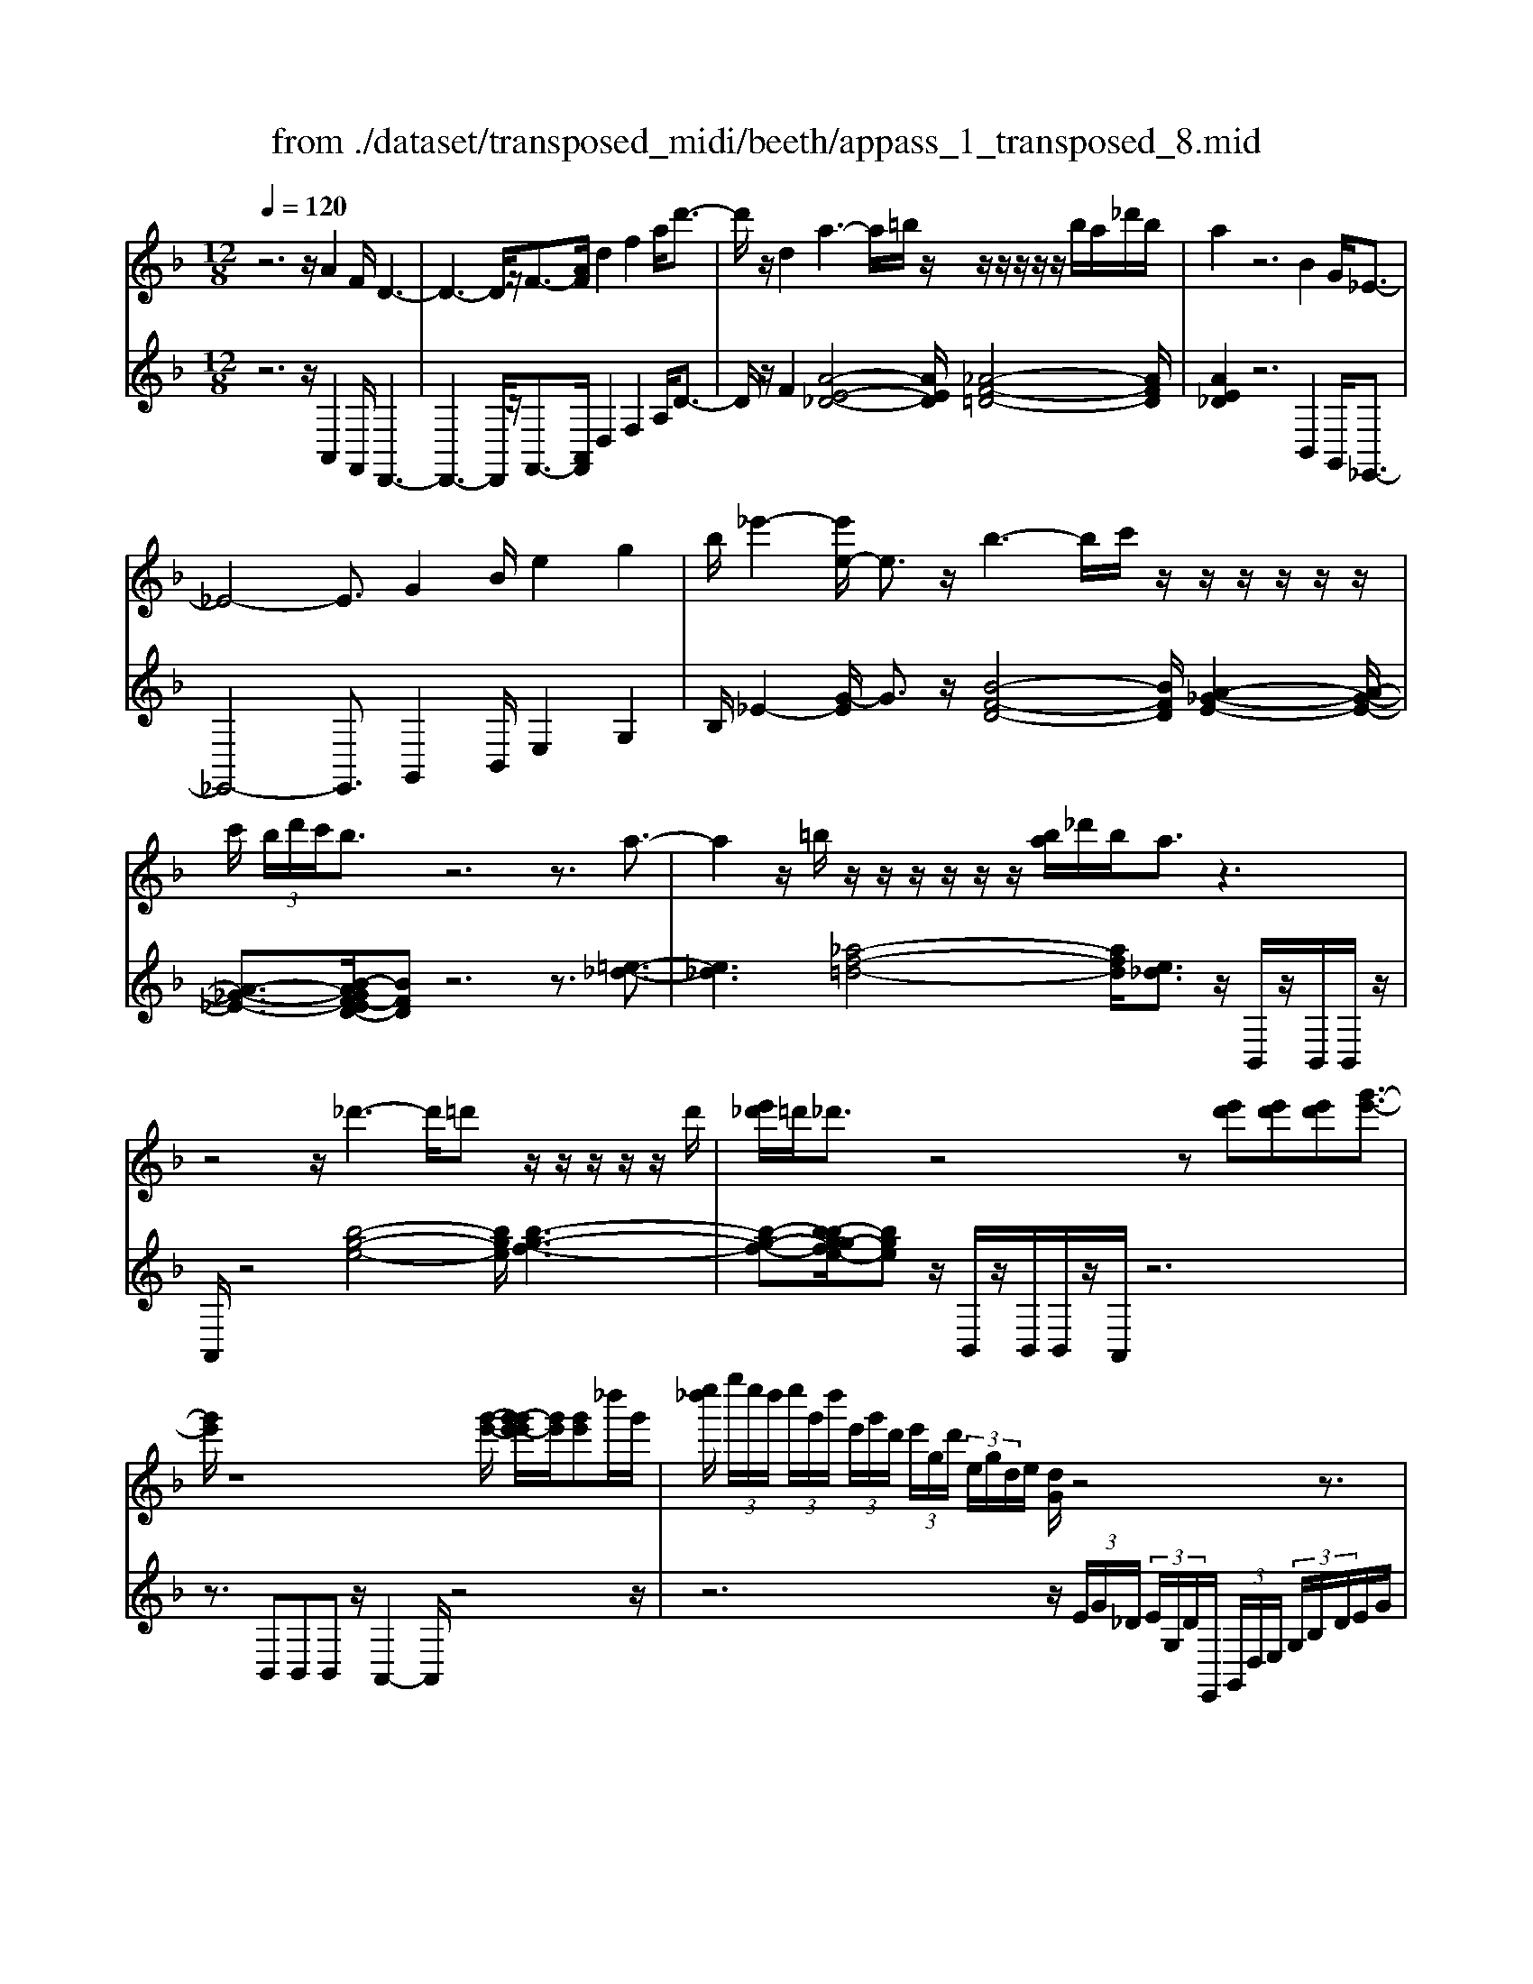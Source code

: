 X: 1
T: from ./dataset/transposed_midi/beeth/appass_1_transposed_8.mid
M: 12/8
L: 1/8
Q:1/4=120
% Last note suggests Phrygian mode tune
K:F % 1 flats
V:1
%%MIDI program 0
z6 z/2A2F/2 D3-| \
D3- D/2z/2F3/2-[AF]/2 d2f2a/2d'3/2-| \
d'/2z/2d2 a3- a/2=b/2z/2z/2z/2z/2 z/2z/2b/2a/2_d'/2b/2| \
a2z6B2G/2_E3/2-|
_E4-E3/2G2B/2e2g2| \
b/2_e'2-[e'e-]/2 e3/2z/2b3-b/2c'/2 z/2z/2z/2z/2z/2z/2| \
c'/2 (3b/2d'/2c'/2b3/2 z6 z3/2a3/2-| \
a2z/2=b/2 z/2z/2z/2z/2z/2z/2 [ba]/2_d'/2b/2a3/2 z3|
z4z/2_d'3-d'/2=d' z/2z/2z/2z/2z/2d'/2| \
[e'_d']/2=d'/2_d'3/2z4z[e'd'][e'd'][e'd'][g'-e'-]3/2| \
[g'e']/2z8[g'-e'-]/2 [g'-g'e'-e']/2[g'e']/2[g'e']_d''/2g'/2| \
[e''_d'']/2 (3g''/2e''/2d''/2 (3e''/2g'/2d''/2 (3e'/2g'/2d'/2 (3e'/2g/2d'/2 (3e/2g/2d/2e/2 [dG]/2z4z3/2|
z12| \
z3 A2z/2[FD-]/2 D/2[dAFD]3/2[f-d-A-F-] [a-f-fd-dA-AF]/2[afdA][d'afd]3/2| \
[f'-d'-a-f-][a'f'f'd'd'aaf]/2z/2[d''-a'-f'-d'-]6[d''a'f'd']/2F3/2-[AF]/2d3/2-| \
d/2f3/2a/2d'2d2A[_dA]3/2 [e-d-A-][a-e-ed-dA]/2[aed][d'-a-e-]/2|
[_d'ae][e'-d'-a-][a'-e'-e'd'-d'a]/2[a'e'd']/2 z/2a3-[=ba]/2z/2d'/2z/2z/2 z/2z/2b/2a/2d'/2[bA-]/2| \
A/2[_dA]3/2[e-d-A-] [a-e-ed-dA]/2[aed][d'ae]3/2 [e'-d'-a-][a'-e'-e'd'-d'a]/2[a'e'd']/2z/2a3-[ba]/2| \
z/2z/2z/2z/2z/2 (3c'/2b/2c'/2b/2a/2[g'-e'-b]/2[g'e']3/2z4z3/2| \
z/2[_a'f']2z6[_d''-a'-f'-]3[d''-a'-f'-]/2|
[_d''-_a'-f'-]4[d''a'f']/2[c''g'e']3/2 z4[g'e']3/2z/2| \
[_a'-g'f'-e']/2[a'f'][g'e']/2z3/2[ge]/2z3/2[GE]/2 z3/2[g'e']/2[b'g']3/2[a'f']/2z3/2[af]/2| \
z3/2[_AF]/2z3/2[a'f']/2[_d''a'f']8| \
[c''g'e']3/2z2z/2[c'_g_e]4[=bfd]3/2z2z/2|
[be_d]3/2z2z/2[bec]2 z6| \
z12| \
z3 A2c/2[fF]2[a-A-]3/2 [afAF]/2[eE]2[g-G-]/2| \
[gG]3/2[eE]/2[fF]2c4z/2d3/2-[dB]/2A3/2-|
A/2c2A/2 G2c2B/2A2c2-c/2-| \
c2a3/2-[c'a]/2[f'f]2 z/2[a'-a-]3/2[a'f'af]/2[e'e]2[g'-g-]3/2| \
[g'g]/2[e'e]/2[f'f]2 [c'c]6 z/2[_d'd]2[b-B-]/2| \
[b-B-]4[bB]3/2_a6g/2-|
gf/2g/2 (3_a/2g/2a/2 g/2 (3a/2g/2a/2 (3g/2a/2g/2 (3a/2g/2a/2 (3g/2a/2g/2 (3a/2g/2a/2 (3g/2a/2g/2a/2 (3_d'/2c'/2d'/2 (3c'/2d'/2c'/2| \
 (3_d'/2c'/2d'/2 (3c'/2d'/2c'/2 (3d'/2c'/2d'/2  (3c'/2d'/2c'/2 (3d'/2c'/2d'/2c'/2 (3=b/2c'/2d''/2 (3c''/2d''/2c''/2 (3d''/2c''/2d''/2 (3c''/2d''/2c''/2 (3d''/2c''/2d''/2 (3c''/2d''/2c''/2d''/2| \
[_d''c'']/2 (3c''/2d''/2c''/2=b'/2[d''c'']/2z/2  (3c''_b'_a'g'/2z/2  (3f'e'_e' (3d'c'ba/2z/2g/2f/2| \
z/2 (3e_e_dc/2 z/2B/2z8|
z12| \
z2z/2[FC]/2 _A,/2 (3C/2F/2C/2A/2 (3C/2G/2C/2 F/2 (3C/2F/2C/2 (3A,/2C/2F/2C/2  (3A/2C/2G/2C/2 (3F/2C/2_d/2A/2| \
 (3F/2_A/2_d/2A/2 (3f/2A/2_e/2A/2  (3d/2A/2d/2 (3A/2F/2A/2d/2 (3A/2f/2A/2e/2 (3A/2d/2A/2b/2 (3d'/2b/2d'/2 (3b/2d'/2b/2d'/2 (3b/2d'/2b/2| \
 (3_d'/2b/2d'/2b/2 (3d'/2b/2d'/2b/2  (3d'/2g/2b/2e/2 (3g/2d/2e/2 (3B/2d/2G/2B/2 (3F/2G/2B/2G/2F/2<G/2F/2 (3B/2G/2F/2B/2>E/2|
B/2 (3G/2E/2B/2f/2 (3c/2_A/2c/2 f/2 (3c/2a/2c/2 (3g/2c/2f/2c/2  (3f/2c/2A/2c/2 (3f/2c/2a/2c/2  (3g/2c/2f/2c/2 (3_d'/2a/2f/2a/2| \
 (3_d'/2_a/2f'/2a/2 (3_e'/2a/2d'/2 (3a/2d'/2a/2f/2 (3a/2d'/2a/2f'/2 (3a/2e'/2a/2d'/2 (3a/2b'/2d''/2 (3b'/2d''/2b'/2 d''/2 (3b'/2d''/2b'/2 (3d''/2b'/2d''/2b'/2| \
 (3_d''/2b'/2d''/2 (3b'/2d''/2b'/2d''/2 (3b'/2d''/2b'/2d''/2 (3b'/2d''/2g'/2 (3b'/2f'/2g'/2 f'/2 (3g'/2b'/2g'/2f'/2<g'/2f'/2  (3b'/2g'/2f'/2b'/2>e'/2b'/2g'/2| \
e'/2<b'/2 (3_d'/2b'/2g'/2d'/2<b'/2 c'/2 (3b'/2g'/2c'/2b'/2>f'/2b'/2 g'/2f'/2<b'/2 (3e'/2b'/2g'/2e'/2 b'/2z[=b'_a']/2=d''/2f''/2|
[d''=b']/2 (3_a''/2g''/2f''/2 (3e''/2g''/2f''/2e''/2  (3_d''/2c''/2_b'/2 (3d''/2c''/2b'/2a'/2<g'/2 f'/2a'/2c''/2[f''f']/2z f''/2[f''f']/2zf''/2f'/2| \
f''/2z/2e''/2e'/2<e''/2f'/2  (3_a'/2c''/2f''/2f'/2zf'/2 [f'f]/2zf'/2[f'f]/2ze'/2e/2<e'/2 (3f'/2a'/2c''/2| \
f''/2f'/2z[f''f']/2f''/2 zf''/2[f''f']/2z  (3e''/2e'/2e''/2f''/2 (3c''/2_a'/2c''/2 (3f''/2c''/2a'/2c''/2 (3f''/2c''/2a'/2c''/2f''/2| \
 (3c''/2_a'/2c''/2f''/2c''/2f''/2c''/2 f''/2c''/2f''/2c''/2f''6-f''/2A/2-|
_A3/2F/2C6-C/2z/2 A2F/2_D/2-| \
_D6 F2_A/2d2f3/2-| \
f/2_a/2_d'2 d2z/2a3-a/2 b/2z/2z/2z/2z/2z/2| \
z/2 (3b/2_a/2c'/2b/2a3/2z6z3/2_e'-|
_e'2-e'/2f'd'/2-d'/2-d'/2-d'/2-d'/2- [f'd'-]/2[e'd'-]/2[_g'd'-]/2[f'd']/2e'3/2z2z/2| \
z4z_d3-d/2-[_e-d]/2 e/2c/2-c/2-c/2-c/2-c/2-| \
[_ec-]/2[_dc-]/2[fc-]/2[ec]/2d2[_g-B-G-]4[gBG]/2[e-B-G-]3/2[feBG]/2[d-_A-F-]3/2| \
[_d_AF]3 [c-_G-_E-]4[cGE]/2d'3-d'/2e'|
c'/2-c'/2-c'/2-c'/2-c'/2-[_e'c'-]/2 [_d'c'-]/2[f'c'-]/2[e'c']/2d'2[_g'-b-g-]4[g'bg]/2[e'-b-g-]| \
[_e'-b-_g-]/2[f'e'bg]/2[_d'-_a-f-]4[d'af]/2[c'ge]3/2z3 (3a/2=e/2a/2 (3e/2a/2e/2| \
 (3_a/2e/2a/2 (3e/2a/2e/2a/2 (3e/2a/2e/2 (3a/2e/2a/2 (3e/2a/2e/2 (3a/2e/2a/2 (3e/2a/2e/2 (3a/2e/2a/2 (3e/2a/2e/2 (3a/2e/2a/2 (3e/2a/2e/2a/2| \
[_ae]/2 (3e/2a/2e/2 (3a/2e/2d/2e/2 a/2 (3e/2d/2=B/2d/2e/2 (3d/2B/2A/2B/2d/2B/2[a-A]/2az/2[e'-b]/2e'3/2|
_a'3/2z/2[e''-=b'e'-]/2[e''e']3/2[e''e']2 [e''e']/2c''/2e''/2 (3c''/2=a'/2e'/2a'/2  (3c''/2a'/2e'/2c'/2e'/2 (3a'/2e'/2c'/2| \
a/2c'/2 (3e'/2c'/2a/2e/2a/2  (3c'/2a/2e/2c/2e/2 (3a/2e/2c/2 c/2e/2 (3a/2e/2c/2c/2e/2  (3a/2e/2c/2B/2c/2 (3e/2c/2B/2| \
G/2B/2 (3c/2B/2G/2E/2G/2  (3B/2G/2E/2e3/2g/2 c'2e'3/2g'/2[c''c']2| \
[c''c']2c''/2f''/2  (3a''/2f''/2c''/2a'/2c''/2 (3f''/2c''/2a'/2 f'/2 (3a'/2c''/2a'/2f'/2c'/2 (3f'/2a'/2f'/2c'/2a/2 (3c'/2f'/2c'/2a/2|
f/2 (3a/2c'/2a/2f/2c/2 (3f/2a/2f/2c/2A/2 (3c/2f/2c/2A/2 _e6| \
a3/2c'/2_e'2a'3/2c''/2 e''2e''2e''2-| \
_e''/2z/2 (3e''/2c''/2a'/2e'/2e''2-e''/2 (3e'/2c'/2a/2 e/2e'2-e'/2  (3e/2c/2A/2E/2<e/2e/2c/2| \
[A_E]/2e/2>e/2 (3c/2A/2E/2e2z6[c-A-]3/2|
[cA]/2z2[c'a]2z2[dB]2z3/2[d'b]2| \
z2[gdB]8[fcA]3/2z/2| \
z4[cA]3/2[cA]/2 [d-B-][dcBA]/2z3/2 [c'a]/2z3/2[c''a']/2z/2| \
z3/2[_e-c-cA]/2[ec] [dB]/2z3/2[d'b]/2z3/2[d''b']/2z3/2 [dB]/2[g-d-B-]2[g-d-B-]/2|
[g-d-B-]4[gdB]3/2[fcA]3/2z2 z/2[_g-_d-B-]2[g-d-B-]/2| \
[_g_dB]3/2[fcA]3/2 z2z/2[g'-d'-b-]3[g'-d'-b-]/2 [g'f'-d'c'-ba-]/2[f'c'a]z3/2| \
z[f=B_A]3/2z2z/2[e_BG]3/2z2z/2 [_e=A_G]3/2z3/2| \
z[_eAF]3/2z3 (3c'd'c' (3bc'ba/2e'/2z3/2|
z3/2 (3_e'f'e' (3d'e'd'c'/2 c''/2z3 (3c''d''c''b'/2| \
 (3c''b'a' (3b'a'g' (3a'g'f'  (3g'f'_e'f'/2z/2 e'/2d'3/2z| \
z4[dD]2 [fF]/2[bB]2[d'd]2[bB]/2[a-A-]| \
[aA][c'c]2 [aA]/2[bB]2[fF]4[gG]2_e/2|
d2f2[dc-]/2c3/2 z/2_e3/2-[ec]/2A2z/2d-| \
d3- [b-dB-]/2[bB]3/2[d'd]/2[g'g]2[b'b]2[g'g]/2[_g'g]2| \
[a'a]2[_g'g]/2[=g'g]2[d'-d-]4[d'd]/2 [_e'-e-]3/2[e'c'e-]/2[b-e]/2b/2-| \
bd'2 b/2a2c'2a/2g2b2-|
b2-b/2[g'g]2[_e''-b'e'-b]/2[e''e']3/2z/2[g''-g'-]3/2[g''e''g'e']/2 [d''d']2[f''-f'-]| \
[f''f'][d''d']/2[_e''e']2[b'-b-]6[b'b]/2[e''e']2| \
[=b'-b-]6 [b'b]/2[e''e']2[b'-b-]3[b'-b-]/2| \
[=b'b]3 [e''e']2[_d''-d'-]6[d''d']/2z/2|
z3/2e'/2-[g'-e'-]/2[_d''b'g'e']/2 e''/2e'/2z2 [g'-e'-]/2[b'g'e'-]/2[e''d''e']/2e'/2z2[g'-e'-]/2[b'g'e'-]/2[e''d''e']/2e'/2| \
z3/2e'/2-[g'-e'-]/2[_d''b'g'e']/2 e''/2e'/2z/2[b'-g'-]/2[d''b'g'-]/2[e''g']/2 z/2[d''-b'-]/2[e''d''b'-]/2[g''b']/2z/2d''/2 e''/2g''/2z/2d''/2e''/2g''/2| \
z/2[e''_d'']/2g''/2z/2b'/2d''/2 e''/2z/2g'/2[d''b']/2z e'/2[b'g']/2z[e'd']/2g'/2 z/2b/2d'/2e'/2z/2g/2| \
[_d'b]/2ze/2[bg]/2z[ed]/2g/2z/2B/2d/2 e/2z/2G/2[dB]/2z [GE]/2B/2z[ED]/2G/2|
z/2B,/2_D/2E/2z/2G,/2 B,/2D/2z/2E,/2G,/2<B,/2 [G,E,]/2[DG,E,]/2D/2[G,E,]/2[DG,E,]/2D/2 [DG,E,]/2[G,E,]/2D/2[DG,E,]/2[G,E,]/2[DG,E,]/2| \
_D/2[G,E,]/2[DG,E,]/2D/2[DG,E,]/2[G,E,]/2 D/2[DG,E,]/2[G,E,]/2[DG,E,]/2D/2[G,E,]/2 [DG,E,]/2D/2[DG,E,]/2[G,E,]/2[DG,E,]/2D/2 [G,E,]/2[DG,E,]/2D/2[DG,E,]/2[G,E,]/2D/2| \
[_DG,E,]/2[G,E,]/2[DG,E,]/2D/2[G,E,]/2[DG,E,]/2 D/2[DG,E,]/2[G,E,]/2[DG,E,]/2D/2[G,E,]/2 [DG,E,]/2D/2[DG,E,]/2[G,E,]/2D/2[DG,E,]/2 [G,E,]/2[DG,E,]/2D/2[G,E,]/2[DG,E,]/2D/2| \
[_DG,E,]/2[G,E,]/2[DG,E,]/2D/2[G,E,]/2[DG,E,]/2 D/2[G,E,]/2D/2[DG,E,]3/2 z6|
z8[A-A,-]3/2[AFA,F,]/2[D-D,-]2| \
[D-D,-]4[DD,]/2[FF,]2[AA,]/2[dD]2 [fF]2[aA]/2[d'-d-]/2| \
[d'd]3/2[dD]2z/2[a-e-_d-]3[ae-d-]/2[=bed][_a-=d-]/2 [a-d-]/2[a-d-]/2[a-d-]/2[a-d-]/2[ba-d-]/2[=a_a-d-]/2| \
[_d'=b_a-=d-]/2[=a-_ae-d_d-]/2[=aed]z4 z3/2[_BB,]2[GG,]/2[_E-E,-]2|
[_E-E,-]4[EE,]/2[GG,]2[BB,]/2[eE]2 [gG]2[bB]/2[e'-e-]/2| \
[_e'e]3/2[eE]2z/2[b-f-d-]3[bf-d-]/2[c'fd][a-e-]/2 [a-e-]/2[a-e-]/2[a-e-]/2[a-e-]/2[c'a-e-]/2[ba-e-]/2| \
[d'a-_e-]/2[c'ae]/2[bfd]3/2z6za2-a/2-| \
az/2=b/2z/2z/2 z/2z/2z/2z/2[ba]/2_d'/2 b/2a3/2z4|
z3 z/2_d'3-d'/2=d'/2z/2z/2z/2 z/2z/2z/2d'/2_d'/2e'/2| \
d'/2_d'3/2z4 z[e'd'][e'-d'-]/2[e'-e'd'-d']/2 [e'd']/2[g'e']3/2z| \
z4z/2[g'-e'-]/2[g'-g'e'-e']/2[g'e']/2 [g'e'][_d''g']/2 (3e''/2d''/2g''/2 (3e''/2d''/2e''/2 (3g'/2d''/2e'/2 (3g'/2d'/2e'/2[d'g]/2| \
 (3e/2g/2_d/2e/2[dG]/2z8z2|
z8z3A-| \
A-[A_G]/2D[d-A-G-D-][g-d-dA-AG-GD]/2[gdAG][agdA]3/2[d'-a-g-d-][g'-d'-d'a-ag-gd]/2[g'd'ag] [a'g'd'a]/2[d''-a'-g'-d'-]2[d''-a'-g'-d'-]/2| \
[d''a'_g'd']4G2 [d-A]/2d3/2g3/2z/2[d'-a]/2d'3/2| \
z/2d2A[_d-A-][e-d-dA-A]/2[edA] [aed]3/2[d'-a-e-][e'-d'-d'a-ae]/2 [e'd'a][a'e'd']a-|
a2-a/2=b/2 z/2_d'/2z/2z/2z/2z/2  (3b/2a/2d'/2b/2A[d-A-][e-d-dA-A]/2[edA][a-e-d-]| \
[ae_d]/2[d'-a-e-][e'-d'-d'a-ae]/2[e'd'a] [a'e'd']a3-a/2=b/2z/2z/2 z/2z/2z/2[d'b]/2 (3d'/2b/2a/2| \
=b/2[_dGE][e-d-G-][g-e-ed-dG]/2 [ged][d'ge]3/2[e'-d'-g-][g'-e'-e'd'-d'g]/2[g'e'd'][d''g'e'] d'3-| \
_d'/2=d'/2z/2z/2z/2z/2 z/2[e'd']/2 (3e'/2d'/2_d'/2=d'/2[e_d][d'-b-][e'-d'-d'b]/2[e'd'] [g'e']3/2[b'-g'-][d''-b'-b'g']/2|
[_d''b'][e''d''][e'-d'-]3[e'd'-]/2[f'd']/2 z/2[g'f'=d'-]/2[f'd'-]/2[g'f'd'-]/2[g'd'-]/2[g'f'd'-]/2 [f'd'-]/2[e'd'-]/2[g'f'd'-]/2[e'-d'_d'-]/2[e'-d'-]| \
[e'_d']/2z6[f'=d']2z3z/2| \
z2z/2[b'-f'-d'-]6[b'-f'-d'-]3/2[b'a'-f'e'-d'_d'-]/2[a'e'd']z/2| \
z4[e'_d']3/2[e'd']/2 [f'=d']3/2[e'_d']/2z3/2[ed]/2z[ED]/2z/2|
z3/2[e'_d']/2[g'-e'-] [g'f'e'=d']/2z3/2[fd]/2z3/2[FD]/2z2[b'-f'-f'd'-d']/2[b'-f'-d'-]2| \
[b'-f'-d'-]4[b'f'd']3/2[a'e'_d']3/2z2 z/2[a-_e-c-]2[a-e-c-]/2| \
[a_ec]3/2[_ad=B]3/2 z2z/2[gd_B]3/2z2 z/2[fd=A]2z/2| \
z12|
z8z/2_G2A/2[d-D-]| \
[dD][_gG]2 [d_d-=D_D-]/2[dD]3/2z/2[e-E-]3/2[edED]/2[=dD]2A2-A/2-| \
A3/2z/2=B3/2-[BG]/2_G2 A2G/2E2A3/2-| \
A/2G/2_G2 A4-A/2g2a/2[d'd]2|
[_g'-g-]3/2[g'd'gd]/2[_d'd]2[e'e]2 [d'd]/2[=d'd]2[a-A-]3[a-A-]/2| \
[a-A-]2[aA]/2z/2 [bB]2[gG]6f-| \
f4-fe>de/2f/2 (3e/2f/2e/2  (3f/2e/2f/2 (3e/2f/2e/2 (3f/2e/2f/2| \
 (3e/2f/2e/2 (3f/2e/2f/2e/2 (3f/2e/2f/2 (3b/2a/2b/2 (3a/2b/2a/2 (3b/2a/2b/2 (3a/2b/2a/2 (3b/2a/2b/2 (3a/2b/2a/2 (3b/2a/2b/2a/2 (3_a/2=a/2b'/2|
 (3a'/2b'/2a'/2 (3b'/2a'/2b'/2 (3a'/2b'/2a'/2  (3b'/2a'/2b'/2 (3a'/2b'/2a'/2 (3b'/2a'/2b'/2  (3a'/2b'/2a'/2_a'/2=a'/2<b'/2 (3a'g'f'e'/2z/2_e'/2| \
d'/2z/2 (3_d'c'b  (3agfe/2z/2  (3_e=d_dc/2z/2 B/2A/2z/2G/2z| \
z12| \
z8[DA,]/2F,/2  (3A,/2D/2A,/2F/2 (3A,/2E/2A,/2D/2|
 (3A,/2D/2A,/2 (3F,/2A,/2D/2A,/2 (3F/2A,/2E/2A,/2 (3D/2A,/2B/2F/2 (3D/2F/2B/2F/2 (3d/2F/2c/2F/2 (3B/2F/2B/2 (3F/2D/2F/2B/2 (3F/2d/2F/2| \
c/2 (3F/2B/2F/2g/2 (3b/2g/2b/2  (3g/2b/2g/2b/2 (3g/2b/2g/2 (3b/2g/2b/2g/2 (3b/2g/2b/2 (3g/2b/2e/2 g/2 (3_d/2e/2B/2d/2 (3G/2B/2E/2| \
 (3G/2D/2E/2G/2E/2[ED]/2z/2  (3D/2G/2E/2D/2<G/2_D/2 (3G/2E/2D/2G/2 (3=d/2A/2F/2A/2 (3d/2A/2f/2A/2 (3e/2A/2d/2 (3A/2d/2A/2| \
F/2 (3A/2d/2A/2f/2 (3A/2e/2A/2 d/2 (3A/2b/2f/2d/2 (3f/2b/2f/2 d'/2 (3f/2c'/2f/2b/2 (3f/2b/2f/2  (3d/2f/2b/2f/2 (3d'/2f/2c'/2f/2|
 (3b/2f/2g'/2b'/2 (3g'/2b'/2g'/2 (3b'/2g'/2b'/2g'/2 (3b'/2g'/2b'/2 (3g'/2b'/2g'/2 b'/2 (3g'/2b'/2g'/2b'/2 (3g'/2b'/2g'/2  (3b'/2g'/2b'/2e'/2 (3g'/2d'/2e'/2d'/2| \
[g'e']/2e'/2d'/2<e'/2d'/2 (3g'/2e'/2d'/2g'/2>_d'/2g'/2e'/2[g'd']/2 z/2 (3b/2g'/2e'/2b/2<g'/2a/2  (3g'/2e'/2a/2g'/2>=d'/2g'/2e'/2| \
[g'd']/2z/2 (3_d'/2g'/2e'/2d'/2g'/2 z_a'/2=b'/2 (3=d''/2b'/2a'/2  (3f''/2e''/2d''/2 (3_d''/2e''/2=d''/2_d''/2 (3_b'/2=a'/2g'/2 (3b'/2a'/2g'/2f'/2<e'/2=d'/2| \
f'/2a'/2[d''d']/2zd''/2 [d''d']/2zd''/2d'/2d''/2 z/2_d''/2d'/2<d''/2=d'/2 (3f'/2a'/2d''/2d'/2zd'/2[d'd]/2|
zd'/2[d'd]/2z _d'/2d/2<d'/2 (3=d'/2f'/2a'/2d''/2 d'/2z[d''d']/2d''/2zd''/2[d''d']/2z_d''/2| \
[_d''d']/2=d''/2 (3a'/2f'/2a'/2 (3d''/2a'/2f'/2 a'/2 (3d''/2a'/2f'/2a'/2d''/2 (3a'/2f'/2a'/2d''/2a'/2d''/2 (3a'/2d''/2a'/2 d''/2a'/2d''/2 (3a'/2f'/2a'/2d''/2| \
a'/2 (3f'/2a'/2d''/2a'/2 (3f'/2a'/2d''/2 a'/2 (3f'/2a'/2d''/2a'/2d''/2 (3a'/2f'/2a'/2d''/2 (3a'/2d''/2a'/2f'/2 (3a'/2d''/2a'/2 (3d''/2a'/2f'/2a'/2d''/2a'/2| \
[d''a']/2 (3f'/2a'/2d''/2a'/2 (3d''/2a'/2f'/2 a'/2 (3d''/2a'/2c''/2a'/2 (3f'/2a'/2c''/2  (3a'/2f'/2a'/2c''/2 (3a'/2f'/2a'/2c''/2  (3a'/2f'/2a'/2c''/2 (3a'/2c''/2a'/2f'/2|
 (3a'/2c''/2a'/2c''/2 (3a'/2f'/2a'/2c''/2  (3a'/2c''/2a'/2f'/2 (3a'/2c''/2a'/2c''/2  (3a'/2f'/2a'/2c''/2 (3a'/2c''/2a'/2f'/2  (3a'/2c''/2a'/2 (3d''/2b'/2f'/2b'/2d''/2| \
[d''b']/2 (3b'/2f'/2b'/2d''/2b'/2 (3d''/2b'/2f'/2b'/2 (3d''/2b'/2d''/2b'/2 (3f'/2b'/2d''/2 (3b'/2_e''/2a'/2f'/2 (3a'/2e''/2a'/2 e''/2 (3a'/2f'/2a'/2e''/2a'/2e''/2| \
[a'f']/2a'/2 (3_e''/2a'/2e''/2c''/2 (3f'/2c''/2e''/2c''/2d''3/2z4zd'3/2-| \
d'/2f'/2b'2 d''2[b'a'-]/2a'3/2z/2c''3/2- [c''a']/2b'2f'/2-|
f'3- f'/2z/2d'3/2-[f'd']/2 b'2d''2b'/2a'3/2-| \
a'/2c''2a'/2 _a'2=b'4- b'/2b'3/2-[b'a']/2=a'/2-| \
a'3/2_d''4-d''/2 [e''e']2[=d''d']/2[_d''d']2[e''-e'-]3/2| \
[e''e']3 [e''-e'-]3/2[e''_d''e'd']/2[=d''d']2[f''-f'-]4[f''f']/2[f''-f'-]/2|
[f''f']3/2[d''d']/2B/2G/2 _e/2z[eB]/2g/2z[ge]/2b/2z[bg]/2 e'/2z[e'b]/2g'/2z/2| \
z/2[g'_e']/2b'/2zb'/2 [e''g']/2z3/2[e''b']/2g''z/2c/2A/2_g/2z/2 g/2c/2a/2z[ag]/2| \
c'/2z[c'a]/2_g'/2z[g'c']/2a'/2z[a'g']/2 c''/2z[c''a']/2g''/2z3/2[g''c'']/2a''d/2| \
B/2g/2zg/2d/2 b/2z/2[e_d]/2a/2z a/2e/2d'/2z/2f/2[b=d]/2 z3/2[bf]/2d'/2z/2|
g/2e/2_d'/2zd'/2 [e'g]/2z/2a/2f/2=d'/2z/2 b/2g/2e'/2z/2c'/2a/2 _g'/2z/2d'/2b/2=g'/2z/2| \
e'/2_d'/2a'/2z/2f'/2=d'/2 b'/2z/2g'/2e'/2_d''/2z/2 a'/2f'/2=d''/2z/2b'/2g'/2 e''/2z/2c''/2a'/2_g''/2z/2| \
d''/2b'/2g''/2z/2d''/2b'/2 g''/2z3/2d''/2 (3b'/2g''/2d''/2 (3b'/2g'/2d'/2 (3b/2g'/2d'/2 (3b/2g/2d/2 (3B/2g/2d/2B/2z| \
z2B/2 (3d/2g/2b/2 (3d'/2b/2g/2 (3b/2d'/2g'/2 (3b'/2g'/2d''/2 (3b'/2g''/2d''/2b'/2g'/2z (3f''/2d''/2_a''/2 (3f''/2d''/2=b'/2a'/2|
[f'd']/2 (3_a'/2f'/2d'/2 (3=b/2a/2f/2 (3b/2a/2f/2 (3d/2B/2A/2f/2[dB]/2z3 (3B/2d/2f/2 (3a/2b/2d'/2 (3f'/2a'/2b'/2d''/2| \
f''/2_a''zf''/2 d''/2=a''/2 (3f''/2d''/2a'/2f'/2 (3d'/2a'/2f'/2 (3d'/2a/2f/2 (3d/2a/2f/2d/2 z3| \
z2d/2 (3f/2a/2d'/2 (3f'/2a'/2d''/2 (3f''/2a''/2f''/2d''/2 a'/2z[e''_d'']/2 (3g''/2e''/2d''/2  (3a'/2g'/2e'/2 (3d'/2a/2g/2e/2d/2| \
z4z (3A/2_d/2e/2  (3g/2a/2d'/2 (3e'/2d'/2a/2 (3d'/2e'/2d'/2 g'/2 (3e'/2d'/2e'/2g'3/2|
z6 z[e'_d']z/2[e'd'][e'd'][g'-e'-]3/2| \
[g'e']/2z6z[e_d]z/2 [ed][ed]z/2[g-e-]/2| \
[ge]2z8z2| \
z8z/2[_d'ge]3/2[d'ge]2|
[_d'-g-e-]2[d'ge]/2[d'-g-e-]6[d'ge]/2 [d''a'g'e'd']/2[d''a'g'e'd']/2[d''a'g'e'd']/2z/2[=d''a'f'd']| \
z3 z/2f3/2a/2d'3/2f'-[f'd']/2_d'3/2e'3/2[=d'-_d']/2| \
d'a3z/2[f'-f-][a'f'af]/2 [d''d']3/2[f''f']3/2 [d''_d''-=d'_d'-]/2[d''d'][e''e']3/2| \
[_d''d']/2[_e''e']3/2[a'a]3[c''c']3/2[=d''-a'd'-a]/2[d''d'][g'g]3z/2[b'-b-]/2|
[b'-b-]/2[b'g'bg]/2[f'f]3/2[a'a]3/2[f'e'-fe-]/2[e'e][e''e']3/2[_d''d']/2[_e''e']3/2 [a'a]3| \
[c''c']3/2[a'a]/2[d''d']3/2[g'g]3[b'-b-][b'g'bg]/2[f'f]3/2[a'a]3/2[f'f]/2[e'-e-]/2| \
[e'e][a'a][a'a]/2[a'a]/2 [afdA]/2[afdA]/2[afdA]3/2z/2 [ae_dA]/2[aedA]/2[ageA]3/2z/2 [af=dA]/2[afdA]/2[afdA]3/2z/2| \
[ae_dA]/2[aedA]/2[ageA]3/2z/2 [af=dA]/2z/2[bedB]/2z/2[bedB]/2z/2 [afdA]/2z/2[ae_dA]/2z/2[aedA]/2z/2 [af=dA]/2[AFDA,]/2[AFDA,]/2[AFDA,]3/2|
z/2[AE_DA,]/2[AEDA,]/2[AGEA,]3/2 z/2[AF=DA,]/2[AFDA,]/2[AFDA,]3/2 z/2[AE_DA,]/2[AEDA,]/2[AGEA,]3/2 z/2[AF=DA,]/2z/2[BEDB,]/2z/2[BEDB,]/2| \
z/2[AFDA,]/2z/2[AE_DA,]/2z/2[AEDA,]/2 z/2[af=dA]/2z/2[bedB]/2z/2[bedB]/2 z/2[afdA]/2z/2[ae_dA]/2z/2[aedA]/2 z[a'f'=d'a]/2z/2[b'e'd'b]/2z/2| \
[b'e'd'b]/2z/2[a'f'd'a]/2z[a'e'_d'a]/2 z/2[a'e'd'a]/2A/2 (3F/2A/2F/2[AF]/2  (3A/2F/2A/2[AF]/2 (3F/2A/2F/2[AF]/2 [AF]/2[AF]/2 (3A/2F/2A/2 (3F/2A/2F/2| \
[AF]/2[AF]/2[AF]/2[AF]/2 (3A/2F/2A/2 [AF]/2 (3F/2A/2F/2[AF]/2[AF]/2[AF]/2  (3A/2F/2A/2[AF]/2[aF]/2[af]/2 (3f/2a/2f/2 (3a/2f/2a/2[af]/2[af]/2[af]/2|
 (3f/2a/2f/2 (3a/2f/2a/2[af]/2[af]/2  (3f/2a/2f/2[af]/2 (3a/2f/2a/2 (3f/2a/2f/2[af]/2 (3a/2f/2a/2[af]/2[af]/2  (3f/2a/2f/2[af]/2 (3a/2f/2a/2f/2| \
[af]/2 (3a/2f/2a/2f/2 (3a/2f/2a/2 f/2a/2f[a-f-]6[a-f-]|[af]2
V:2
%%clef treble
%%MIDI program 0
z6 z/2A,,2F,,/2 D,,3-| \
D,,3- D,,/2z/2F,,3/2-[A,,F,,]/2 D,2F,2A,/2D3/2-| \
D/2z/2F2 [A-E-_D-]4[AED]/2[_A-F-=D-]4[AFD]/2| \
[AE_D]2z6B,,2G,,/2_E,,3/2-|
_E,,4-E,,3/2G,,2B,,/2E,2G,2| \
B,/2_E2-[G-E]/2 G3/2z/2[B-F-D-]4 [BFD]/2[A-_G-E-]2[A-G-E-]/2| \
[A-_G-_E-]3/2[B-AGF-ED-]/2[BFD] z6 z3/2[=e-_d-]3/2| \
[e_d]3 [_a-f-=d-]4[afd]/2[e_d]3/2 z/2B,,/2z/2B,,/2B,,/2z/2|
A,,/2z4[b-g-e-]4[bge]/2 [b-g-f-]3| \
[b-g-f-][b-bg-gfe-]/2[bge]z/2 B,,/2z/2B,,/2B,,/2z/2A,,/2 z6| \
z3/2B,,B,,B,,z/2A,,2-A,,/2z4z/2| \
z6 z/2 (3E/2G/2_D/2 (3E/2G,/2D/2E,,/2  (3G,,/2D,/2E,/2 (3G,/2B,/2D/2E/2G/2|
z2[BFB,D,D,,] z2z/2[A-E-_D-A,-D,-]6[A-E-D-A,-D,-]/2| \
[AE_DA,D,]3 z/2A,,2F,,/2 =D,,z/2[D,A,,F,,D,,]3/2 [D,-A,,-F,,-D,,-][D,-D,A,,-A,,F,,-F,,D,,-D,,]/2[D,A,,F,,D,,][D,-A,,-F,,-D,,-]/2| \
[D,-A,,-F,,-D,,-]/2[D,-D,A,,-A,,F,,-F,,D,,-D,,]/2[D,A,,F,,D,,][D,-A,,-F,,-D,,-]6[D,A,,F,,D,,]/2F,,3/2-[A,,F,,]/2D,3/2-| \
D,/2F,3/2A,/2D2D,2z/2[E-_D-]/2[E-ED]/2E/2-[EA,-E,-D,-]/2 [A,-E,-D,-]/2[A,-A,E,-E,D,-D,]/2[A,E,D,][A,-E,-D,-]|
[A,E,_D,]/2[A,-E,-D,-][A,-A,E,-E,D,-D,]/2[A,E,D,]3/2[ed]4[_a-f-=d-]4[afd]/2| \
[E-_D-]/2[E-ED]/2E/2-[EA,-E,-D,-]/2[A,-E,-D,-]/2[A,-A,E,-E,D,-D,]/2 [A,E,D,][A,E,D,]3/2[A,-E,-D,-][A,-A,E,-E,D,-D,]/2[A,E,D,]3/2[e-d-]3[e-d-]/2| \
[e_d]/2[e-c-]4[ec] (3c'c'c' (3c'c'c' (3c'c'c'c'/2| \
c'/2zc'/2c'/2[_af]/2 z/2 (3c'c'c'c'/2  (3c'c'c'c'>c'c'/2[af]/2c'/2z/2|
c'/2[_af]/2c'/2z/2c'/2[af]/2 c'/2z/2c'/2[ge]/2 (3ccc (3ccc  (3cccc/2c/2| \
z/2 (3cccc/2  (3cccc/2c/2 [BG]/2z/2 (3ccc  (3cccc/2c/2| \
 (3ccc[_AF]/2c<cc/2z/2c/2 [AF]/2c/2z/2c/2[AF]/2c/2 z/2c/2[AF]/2c/2z/2c/2| \
z/2c/2c/2z/2[GE]/2c/2 c/2zc/2c/2z/2 [_G_E]/2c/2c/2zc/2 c/2z/2[FD]/2c/2c/2z/2|
z/2c/2c/2z/2[E_D]/2c/2 c/2z (3CCC (3CCC (3CCCC/2C/2z/2| \
[B-G-E-]/2[B-G-E-C,]/2[B-G-E-]/2[BGEC,]/2 (3C,C,C, (3C,C,C, C,/2z/2C,/2C,/2z/2F,,/2- [F,C,A,,F,,]/2F,,/2z/2[F,C,A,,]/2F,,/2z/2| \
[F,C,A,,]/2F,,/2z/2[F,C,A,,]/2F,,/2z/2 [A,-F,C,A,,]/2[A,-F,,][A,F,-C,-A,,-]/2[CF,C,A,,]/2F,,/2 [F,C,A,,]/2F,,/2z/2[F,C,A,,]/2F,,/2z/2 [F,-C,-A,,-]/2[F,C,A,,G,,]/2z/2[G,C,B,,]/2G,,/2z/2| \
[G,C,B,,]/2G,,/2z/2[G,-C,-B,,-]/2[G,C,B,,A,,]/2z/2 [A,F,C,]/2A,,/2[C-A,F,C,]/2C/2-[C-A,,]/2[C-A,F,C,]/2 C/2-[C-A,,]/2[C-A,F,C,]/2[CA,,]/2z/2[D-F,]/2 [D-B,,][DF,-]/2[B,A,-F,C,]/2A,/2-[A,-F,]/2|
[A,C,]/2z/2[C-F,]/2[C-C,]/2[C-F,-]/2[CA,F,]/2 [G,-C,]/2[G,-E,]/2G,/2-[G,C,]/2[C-E,]/2C/2- [C-C,-]/2[CE,-C,]/2[B,E,]/2F,/2[FCA,]/2z/2 F,/2[FCA,]/2z/2F,/2[FCA,]/2z/2| \
F,/2[FCA,]/2F,/2z/2[A-FCA,]/2[A-F,][AF-C-A,-]/2[cFCA,]/2F,/2[FCA,]/2F,/2 z/2[FCA,]/2F,/2z/2[F-C-A,-]/2[FCA,G,]/2 z/2[GCB,]/2G,/2z/2[GCB,]/2G,/2-| \
G,/2[GCB,][A-F-C-A,-]8[AF-F_D-CB,-A,]/2[FD-B,-]3/2[D-B,-]/2| \
[_G-_D-B,-]4[G-DB,]3/2G/2 [_A-F-C-]6|
[_AFC]2[B-E-C-]8[BEC]/2z3/2| \
z12| \
z12| \
z4z/2 (3_AGFE/2z/2 (3_E_DCB,A,/2G,|
F,/2-[F,E,-]/2E,/2_E,/2-[E,D,-]/2D,/2 C,/2-[C,B,,-]/2B,,/2_A,,G,,/2- [A,,-G,,]/2A,,/2B,,/2-[C,-B,,]/2C,/2_D,/2- [D,C,-]/2C,/2B,,/2-[B,,A,,-]/2A,,/2G,,/2-| \
G,,/2C,/2-[C,B,,-]/2B,,/2C,/2-[C,F,,]/2 C,/2 (3F,/2C,/2F,,/2C,/2 (3F,,/2C,/2F,,/2 C,/2 (3F,,/2C,/2F,,/2C,/2 (3F,/2C,/2F,,/2 C,/2 (3F,,/2C,/2F,,/2C,/2 (3F,,/2C,/2F,,/2| \
 (3_D,/2F,/2D,/2F,,/2 (3D,/2F,,/2D,/2F,,/2  (3D,/2F,,/2D,/2F,,/2 (3D,/2F,/2D,/2F,,/2  (3D,/2F,,/2D,/2F,,/2 (3D,/2F,,/2D,/2[_G,-G,,-]3[G,-G,,-]/2| \
[_G,G,,]3 [=G,G,,]/2B,,/2z/2 (3_D,E,G,B,/2z/2 (3DDDD2z/2|
C2 (3F,/2C/2F/2 C/2 (3F,/2C/2F,/2C/2 (3F,/2C/2F,/2 C/2 (3F,/2C/2F/2C/2 (3F,/2C/2F,/2  (3C/2F,/2C/2F,/2 (3C/2F,/2_D/2F/2| \
 (3_D/2F,/2D/2F,/2 (3D/2F,/2D/2F,/2  (3D/2F,/2D/2 (3F/2D/2F,/2D/2 (3F,/2D/2F,/2D/2F,/2[_G-DG,-]/2[G-G,-]4| \
[_GG,]2[=GG,]/2z/2 [BB,]/2[_dD]/2z/2[eE]/2[gG]/2z/2 [bB]/2[d'd]/2z/2[d'd]/2[d'd]/2z/2 [d'd]2[c'-c-]| \
[c'c]f2 z/2e2_d'2c'2z/2[=d'-=b-]/2[f'-d'-b-]3/2|
[f'd'=b-]2[c'-b]/2[e'c']4[_af]2[_d'_b]2[c'-a-]3/2| \
[c'_a]/2[c'bg]2[af]2z/2[_dB]2[cA]2 [cBG]2[A-F-]| \
[_AF]z/2[_DB,]2[CA,]2[CB,G,]2F,4-F,/2| \
C,2-C,/2_A,,3F,,6-F,,/2|
_A,2F,/2C,6-C,/2 z/2A,2F,/2| \
_D,6- D,/2F,2_A,/2 D2F-| \
F_A/2_d2D2z/2 [A-_E-C-]4[AEC]/2[G-=E-D-]3/2| \
[G-E-_D-]2[G-E-D-]/2[_A-GE_E-DC-]/2 [AEC]z6z3/2[b-_g-]/2|
[b_g]4[=b-_a-]4[ba]/2[_bg]3/2z2| \
z4z3/2[_A-F-]4[AF]/2[=A-_G-]2| \
[A-_G-]2[AG]/2[_AF]2_E,4-E,/2 G,2A,-| \
_A,3- A,/2A,,4-A,,/2[a-f-]4|
[_af]/2[=a-_g-]4[ag]/2[_af]2[_e-E-]4[eE]/2G/2-| \
_G3/2_A4-A/2 A,3/2zA,3/2-[A,E,]/2_D,3/2-| \
_D,4-D,/2E,3/2 z/2_A,/2D3/2-[E-D]/2 Ez/2A/2d-| \
_dd2 z6 [_AE]/2=B/2A/2 (3E/2=D/2E/2A/2|
E/2 (3D/2=B,/2D/2E/2D/2 (3B,/2_A,/2B,/2 (3D/2B,/2A,/2 (3E,/2D,/2E,/2 (3A,/2E,/2D,/2B,,/2=A,,4-A,,-| \
A,,/2-[C,-A,,]/2C,z/2[A,-E,]/2 A,3/2C3/2 z/2E/2A2 A2z| \
z4z[EC]/2G/2 E/2 (3C/2B,/2C/2E/2 (3C/2B,/2G,/2 B,/2C/2B,/2 (3G,/2E,/2G,/2B,/2| \
[G,E,]/2 (3C,/2B,,/2C,/2 (3E,/2C,/2B,,/2G,,/2 F,,4-F,,3/2-[A,,-F,,]/2 A,,z/2[F,-C,]/2F,-|
F,/2A,3/2z/2C/2 F3/2-[F-F]/2F3/2_G/2A/2c/2 (3A/2G/2_E/2 G/2A/2 (3G/2E/2C/2E/2G/2| \
 (3_E/2C/2A,/2C/2E/2C/2 (3A,/2_G,/2A,/2C/2 (3A,/2G,/2E,/2G,/2A,/2 G,/2 (3E,/2C,/2E,/2 (3G,/2E,/2C,/2A,,/2  (3G,,/2A,,/2C,/2 (3E,/2C,/2A,,/2 (3F,,/2A,,/2C,/2| \
 (3_E,/2C,/2A,,/2 (3_G,,/2A,,/2C,/2 (3E,/2C,/2A,,/2  (3F,,/2A,,/2C,/2 (3E,/2C,/2A,,/2 (3G,,/2A,,/2C,/2  (3E,/2C,/2A,,/2 (3F,,/2A,,/2C,/2 (3E,/2C,/2A,,/2  (3G,,/2A,,/2C,/2 (3E,/2C,/2A,,/2 (3F,,/2A,,/2C,/2| \
_E,/2 (3C,/2A,,/2_G,,/2 (3A,,/2C,/2E,/2C,/2 [F,A,,F,,]/2z/2 (3FFF  (3FFFF/2 (3FFFF/2z/2F/2|
z/2 (3FFF (3F_EF (3FFFF/2z/2 (3FFF (3FFDF/2| \
 (3FFFF/2zF/2F/2[DB,]/2z/2F/2 F/2[DB,]/2z/2F/2F/2[DB,]/2 z/2F/2F/2[CA,]/2F/2z/2| \
 (3FFF (3FFFF/2 (3FFF (3FFF (3FFFF/2F/2z/2| \
z/2[_EC]/2 (3FFF  (3FFF (3FFFF/2F/2[DB,]/2z/2 F/2F/2zF/2F/2|
[DB,]/2z/2F/2F/2[DB,]/2z/2 F/2F/2[DB,]/2F<FF/2z/2F/2[CA,]/2F<FF/2z/2F/2| \
[_DB,]/2F<FF/2 F/2z/2[CA,]/2F/2F/2zF/2F/2z/2[DB,]/2F/2 F/2zF/2F/2[CA,]/2| \
z/2F/2F/2zF/2 F/2[=B,_A,]/2z/2F/2F/2zF/2F/2[_B,G,]/2z/2F/2 F/2zF/2F/2[=A,_G,]/2| \
z/2F/2F/2zF,/2- [F,-E,]/2F,/2F,/2-[G,F,-]/2[F,-F,]/2F,/2- [F,_E,]/2F,/2-[F,-E,]/2F,/2-[F,-D,]/2[F,-E,]/2 [F,-D,]/2F,/2 (3C,F,=E,|
F,/2-[G,F,-]/2[F,-F,]/2F,/2-[F,-C,]/2[F,-D,]/2 [F,-C,]/2F,/2-[F,-B,,]/2[F,-C,]/2[F,B,,]/2z/2  (3A,,F,E,F,/2-[G,F,-]/2 [F,-F,]/2F,/2-[F,-A,,]/2[F,-B,,]/2[F,-A,,]/2F,/2-| \
[F,-G,,]/2[F,-A,,]/2[F,G,,]/2z/2 (3F,,E,,F,, (3G,,F,,G,,  (3_A,,G,,A,, (3=A,,_A,,=A,,B,,[B,F,D,]/2B,,/2| \
[B,F,D,]/2z/2B,,/2[B,F,D,]/2z/2B,,/2 [B,F,D,]/2z/2B,,/2[B,F,D,]/2B,, [B,F,D,]B,,/2[B,F,D,]/2B,,/2z/2 [B,F,D,]/2B,,/2z/2[B,-F,-D,-]/2[B,F,D,C,]/2z/2| \
[CF,_E,]/2C,/2z/2[CF,E,]/2C, [C-F,-E,-]/2[CF,E,D,]/2z/2[DB,F,]/2D,/2[DB,F,]/2 z/2D,/2[DB,F,]/2z/2D,/2[DB,F,]/2 D,/2z/2[ECB,]/2E,[E-C-B,-]/2|
[_ECB,F,]/2z/2[FDB,]/2F,/2z/2[FDB,]/2 F,/2z/2[F-D-B,-]/2[FDB,F,]/2z/2[FCA,]/2 F,/2[FCA,]/2z/2F,/2-[F-C-A,-F,]/2[FCA,]/2 _G,/2[GDA,]/2z/2G,/2[GDA,]/2z/2| \
_G,/2[GDA,]/2z/2G,/2[GDA,]/2G,/2 z/2[=GDB,]/2G,/2z/2[GDB,] G,/2[GDB,]/2G,/2z/2[GDB,]/2G,/2 z/2[G-D-B,-]/2[GDB,A,]/2z/2[ADC]/2A,/2| \
z/2[ADC]/2A,/2z/2[ADC] B,/2[BGD]/2B,/2z/2[BGD]/2B,/2 z/2[B-G-D-]/2[BGDB,]/2z/2[BGD]/2B,/2 z/2[cG_E]/2C[c-G-E-]/2[cGED]/2| \
z/2[dBG]/2D/2[dBG]/2z/2D/2 [dBG]D/2[cA_G]/2z/2D/2 [cAG]/2D[cAG]_E/2 [eB=G]/2z/2E/2[eBG]/2E/2z/2|
[_eBG]/2E/2z/2[eBG]/2E/2z/2 [eBG]/2E/2z/2[e-B-G-]/2[eBGE]/2z/2 [eBG]/2E/2z/2[eBG]/2E/2[eBG]F/2[fB_A]/2z/2F/2[fBA]/2| \
z/2F/2[fB_A]G/2[g_eB]/2 G/2z/2[geB]/2G/2z/2[geB]/2 G/2z/2[geB]/2G/2[geB]/2z/2 G/2-[g-e-B-G]/2[geB]/2A/2[ae=B]/2z/2| \
_A/2[a_e=B]/2z/2A/2[aeB]/2A/2 z/2[aeB]/2A/2z/2[aeB]/2A/2 [aeB]A/2[a=eB]/2z/2A/2 [aeB]/2z/2A/2[aeB]/2A/2z/2| \
[_ae=B]/2A/2z/2[aeB]/2A/2-[a-e-B-A]/2 [aeB]/2=A/2[ae_d]/2z/2A/2[aed]/2 z/2A/2[aed]/2A/2z/2[aed]/2 A/2z/2[aed]/2A/2[aed]|
B/2-[e-_d-B-]/2[g-e-d-B-]/2[b-g-e-d-B-]2[b-ged-B]/2[bd-d]/2[e-d-]/2[b-g-e-d-]/2[d'-b-g-e-d-]2[d'-bg-e-d]/2[d'ge-e]/2[g-e-]/2 [d'b-ge]3| \
[bg-]/2[b-g-]/2[_d'-bg]3[d'b-]/2[d'-b-]/2[e'-d'b] [e'd'-]/2[g'e'd']3/2e'/2[b'g']/2 zg'/2[d''b']/2z| \
b'/2_d''/2zg'/2b'/2 z[g'e']/2z3/2 [e'd']/2zb/2d'/2zg/2b/2z[ge]/2| \
z_d/2e/2z B/2d/2zG/2B/2 z[GE]/2zD/2 E/2zB,/2D/2z/2|
z/2G,/2B,/2z[G,E,]/2 z3/2[E,_D,]/2z3/2B,,3/2z/2 (3bbbb3/2| \
z (3B,,B,,B,, B,,3/2z/2 (3bbbb3/2z (3B,,B,,B,,A,,/2-| \
A,,z/2 (3bbba3/2z  (3B,,B,,B,,A,,3/2z/2 (3bbb| \
a3/2zB,,/2- [B,,-B,,]/2B,,/2B,,/2-[B,,A,,]/2z/2 (3A,,A,,A,,A,,/2z/2 (3A,,A,,A,,A,,/2z/2A,,/2|
 (3A,,A,,A,,A,,/2z/2  (3A,,A,,A,,A,,/2z/2  (3A,,A,,A,,A,,/2z/2  (3A,,A,,A,,A,,/2z/2| \
 (3A,,A,,A,, (3A,,A,,A,,A,,/2z/2A,,/2A,,/2 z/2 (3A,,A,,A,,A,,/2 z/2 (3A,,A,,A,,A,,/2| \
z/2 (3A,,A,,A,,A,,/2 z/2 (3A,,A,,A,,A,,/2 z/2 (3A,,A,,A,, (3A,,A,,A,,A,,/2z/2A,,/2| \
A,, (3A,,A,,A,, A,,/2z/2A,,/2A,,/2z/2A,, (3B,,B,,B,,B,,/2 z/2B,,B,,/2B,,/2z/2|
 (3B,,B,,B,,B,,/2z/2  (3B,,B,,B,,B,,/2z/2  (3B,,B,,B,,B,,/2z/2  (3B,,B,,B,,B,,/2z/2| \
 (3B,,B,,B,,B,,/2z/2  (3B,,B,,B,, (3B,,B,,B,,B,,/2z/2 (3B,,B,,B,,B,,/2z/2B,,/2B,,/2| \
z/2B,,/2-[B,,B,,]/2z/2[D,_A,,]/2[D,A,,]/2 z/2[D,A,,]/2[D,A,,]/2z/2[D,A,,]/2[D,A,,]/2 z/2[D,A,,]/2[D,A,,]/2z/2[D,A,,]/2[D,A,,]/2 z/2[D,A,,]/2_D,-[D,-=A,,]/2[D,-A,,]/2| \
[_D,-A,,]/2D,/2-[D,-A,,]/2[D,-A,,]/2D,/2=D,/2- [D,-A,,]/2D,/2-[D,-A,,]/2[D,-A,,]/2[D,-A,,]/2D,/2- [D,A,,] (3_D,A,,A,, [B,A,,]/2z/2[B,A,,]/2[B,A,,]/2z/2[A,-A,,]/2|
[A,-A,,]/2A,/2 (3A,,A,,A,, A,,/2z/2E,/2-[E,-A,,]/2E,/2-[E,-A,,]/2 [E,-A,,]/2E,/2-[E,-A,,]/2[E,-A,,]/2E,/2F,/2- [F,-A,,]/2[F,-A,,]/2F,/2-[F,-A,,]/2[F,-A,,]/2F,/2-| \
[F,-A,,-]/2[F,E,A,,]/2z/2A,,/2A,,/2z/2 [B,A,,]/2[B,A,,]/2z/2[B,A,,]/2[A,-A,,]/2A,/2- [A,A,,]/2A,,/2z/2A,,/2A,,/2z/2 A,, (3A,,A,,A,,| \
[B,A,,]/2z/2[B,A,,]/2[B,A,,][A,-A,,]/2 [A,-A,,]/2A,/2A,,/2A,,/2z/2A,,/2 z/2 (3A,,A,,A,, (3A,,A,,A,,A,,/2A,,/2A,,/2| \
z/2 (3A,,A,,A,,[GEA,,]/2 [_DA,,]/2[EG,A,,]/2D/2[G,E,A,,]/2[B,A,,]/2[DG,A,,]/2 B,/2[EDA,,]/2[GE,E,,]/2A,,A,,[BFB,=D,D,,]A,,3/2|
A,,3/2[A-E-_D-D,-A,,-]8[AEDD,A,,]3/2A,,-| \
A,,3/2_G,,/2D,, z/2[D,-A,,-G,,-D,,-][D,-D,A,,-A,,G,,-G,,D,,-D,,]/2[D,A,,G,,D,,] [D,A,,G,,D,,]3/2[D,-A,,-G,,-D,,-][D,-D,A,,-A,,G,,-G,,D,,-D,,]/2 [D,A,,G,,D,,][D,-A,,-G,,-D,,-]2| \
[D,-A,,-_G,,-D,,-]4[D,A,,G,,D,,]/2G,,3/2- [A,,G,,]/2D,2G,3/2A,/2D3/2-| \
D/2D,2z/2 [E-_D-]/2[E-ED]/2E/2-[EA,-E,-D,-]/2[A,-E,-D,-]/2[A,-A,E,-E,D,-D,]/2 [A,E,D,][A,E,D,]3/2[A,-E,-D,-][A,-A,E,-E,D,-D,]/2[A,E,D,]3/2[e-d-]/2|
[e-_d-]3 [ed]/2[_a-f-=d-]4[afd]/2[E-_D-]/2[E-ED]/2 E/2-[E=A,-E,-D,-]/2[A,-E,-D,-]/2[A,-A,E,-E,D,-D,]/2[A,E,D,]| \
[A,E,_D,]3/2[A,-E,-D,-][A,-A,E,-E,D,-D,]/2 [A,E,D,]3/2[ed]4[f-=d-]3[f-d-]/2| \
[fd]z3/2[_D-G,-E,-][D-DG,-G,E,-E,]/2[DG,E,][DG,E,]3/2[D-G,-E,-][D-DG,-G,E,-E,]/2[DG,E,]3/2[g-e-]2[g-e-]/2| \
[ge]3/2[a-f-]4[af]/2 z3/2[E-_D-B,-G,-][e-d-B-G-EDB,G,]/2 [edBG][edBG]3/2[e-d-B-G-]/2|
[e-_d-B-G-]/2[e-ed-dB-BG-G]/2[edBG]3/2[bg]4[=b-_a-]4[ba]/2=A/2a/2| \
 (3aaa (3aaa (3aaa a/2za/2a/2[fd]/2 z/2 (3aaaa/2| \
 (3aaaa/2za/2a/2[fd]/2a/2z/2 a/2[fd]/2a/2z/2a/2[fd]/2 a/2z/2a/2[e_d]/2A/2z/2| \
A/2 (3AAA (3AAA (3AAA (3AAAA/2  (3AAAA/2A/2|
[GE]/2z/2 (3AAA  (3AAAA/2 (3AAAA/2[FD]/2A<AA/2z/2A/2| \
[FD]/2A/2z/2A/2[FD]/2A/2 z/2A/2[FD]/2A<AA/2A/2z/2[E_D]/2A/2 A/2zA/2A/2z/2| \
[_EC]/2A/2A/2zA/2 A/2z/2[D=B,]/2A/2A/2zA/2A/2z/2[D_B,]/2A/2 A/2zA,/2A,/2z/2| \
 (3A,A,A, (3A,A,A, (3A,A,A, [E-_D-A,-G,-]/2[E-D-A,-G,-A,,]/2[E-D-A,-G,-]/2[EDA,G,A,,]/2 (3A,,A,,A,, (3A,,A,,A,,|
A,,/2z/2A,,/2A,,/2z/2D,,/2- [D,A,,_G,,D,,]/2D,,/2z/2[D,A,,G,,]/2D,,/2z/2 [D,A,,G,,]/2D,,/2z/2[D,A,,G,,]/2D,,/2z/2 [G,-D,A,,G,,]/2[G,-D,,][G,D,-A,,-G,,-]/2[A,D,A,,G,,]/2D,,/2| \
[D,A,,_G,,]/2D,,/2z/2[D,A,,G,,]/2D,,/2z/2 [D,-A,,-G,,-]/2[D,A,,G,,E,,]/2z/2[E,_D,=G,,]/2E,,/2z/2 [E,D,G,,]/2E,,[E,-D,-G,,-]/2[E,D,G,,_G,,]/2z/2 [G,=D,A,,]/2G,,/2[A,-G,D,A,,]/2A,/2-[A,-G,,]/2[A,-G,D,A,,]/2| \
A,/2-[A,-_G,,]/2[A,-G,D,A,,]/2[A,G,,]/2z/2[=B,-D,]/2 [B,-=G,,][B,D,-]/2[G,_G,-D,A,,]/2G,/2-[G,-D,]/2 [G,A,,]/2z/2[A,-D,]/2[A,-A,,]/2[A,-D,-]/2[A,G,D,]/2 [E,-A,,]/2[E,-_D,]/2E,/2-[E,A,,]/2[A,-D,]/2A,/2-| \
[A,-A,,-]/2[A,_D,-A,,]/2[G,D,]/2=D,/2[DA,_G,]/2z/2 D,/2[DA,G,]/2z/2D,/2[DA,G,]/2z/2 D,/2[DA,G,]/2D,/2z/2[G-DA,G,]/2[G-D,][GD-A,-G,-]/2[ADA,G,]/2D,/2[DA,G,]/2D,/2|
z/2[DA,_G,]/2D,/2z/2[D-A,-G,-]/2[DA,G,E,]/2 z/2[EA,=G,]/2E,/2z/2[EA,G,]/2E,[EA,G,][_G-D-A,-G,-]4[G-D-A,-G,-]/2| \
[_G-D-A,-G,-]3 [G-D-A,-G,-]/2[GD-DB,-A,=G,-_G,]/2[DB,-=G,-]3/2[B,-G,-]/2 [_E-B,-G,-]4[E-B,G,]3/2E/2| \
[FDA,]8[G-_D-A,-]4| \
[G-_D-A,-]4[GDA,]/2z6z3/2|
z12| \
z12| \
 (3FE_ED/2z/2 _D/2C/2z/2B,/2-[B,A,-]/2A,/2 G,/2-[G,F,-]/2F,/2=E,/2-[E,_E,-]/2E,/2 =D,/2-[D,_D,-]/2D,/2C,B,,/2-| \
[B,,A,,-]/2A,,/2G,,/2-[G,,F,,-]/2F,,/2E,,/2- [F,,-E,,]/2F,,/2G,,/2-[A,,-G,,]/2A,,/2_A,,=A,,/2-[A,,_A,,-]/2A,,/2=A,,/2-[A,,D,,]/2 A,,/2 (3D,/2A,,/2D,,/2A,,/2 (3D,,/2A,,/2D,,/2|
A,,/2 (3D,,/2A,,/2D,,/2 (3A,,/2D,/2A,,/2D,,/2  (3A,,/2D,,/2A,,/2D,,/2 (3A,,/2D,,/2A,,/2D,,/2  (3B,,/2D,/2B,,/2D,,/2 (3B,,/2D,,/2B,,/2D,,/2  (3B,,/2D,,/2B,,/2 (3D,,/2B,,/2D,/2B,,/2D,,/2| \
[B,,D,,]/2B,,/2 (3D,,/2B,,/2D,,/2B,,/2[_E,-E,,-]6[E,E,,]/2 [=E,E,,]/2G,,/2z/2B,,/2_D,/2z/2| \
 (3E,G,B,B,/2B,/2 z/2B,2A,2z/2[A,D,]/2D/2  (3A,/2D,/2A,/2D,/2 (3A,/2D,/2A,/2D,/2| \
 (3A,/2D,/2A,/2 (3D/2A,/2D,/2A,/2 (3D,/2A,/2D,/2A,/2 (3D,/2A,/2D,/2B,/2 (3D/2B,/2D,/2B,/2 (3D,/2B,/2D,/2B,/2 (3D,/2B,/2D,/2 (3B,/2D/2B,/2D,/2 (3B,/2D,/2B,/2|
D,/2 (3B,/2D,/2B,/2[_E-E,-]6[EE,]/2[=EE,]/2[GG,]/2 z/2[BB,]/2[_dD]/2z/2[eE]/2[gG]/2| \
z/2[bB]/2[bB]/2z/2[bB]/2[bB]2[aA]2z/2d2 _d2z/2b/2-| \
b3/2a2_a/2-[=b-a-]/2[f'd'-b-a-]3[d'ba]/2[_d'-=a-]/2[e'-d'-a-]3[e'd'a-]/2| \
[af-d-]/2[fd]3/2z/2[bg]2[af]2[age]2[fd]2[B-G-]3/2|
[BG]/2z/2[AF]2 [AGE]2[FD]2[B,G,]2 [A,F,]2z/2[A,-G,-E,-]/2| \
[A,G,E,]3/2D,4-D,/2 A,,2-A,,/2F,,2-F,,/2D,,-| \
D,,6 F,,2A,,/2D,2F,3/2-| \
F,/2[D-A,]/2D2 D,2_E,6-E,/2z/2|
A,3/2-[CA,]/2_E2A2 c/2e2-[eE-]/2 E3/2z/2D-| \
DF2 B/2d2-[dD-]/2 D3/2C2_E/2F2| \
A/2c3/2-[_ec]/2f2a/2<B/2[bfd]/2 z/2B/2[bfd]/2B/2z/2[bfd]/2 B/2z/2[bfd]/2B/2z/2[bfd]/2| \
B[bfd]B/2[bfd]/2 B/2z/2[bfd]/2B/2z/2[b-f-d-]/2 [bfdc]/2z/2[c'f_e]/2c/2z/2[c'fe]/2 c[c'-f-e-]/2[c'fed]/2z/2[d'bf]/2|
d/2[d'bf]/2z/2d/2[d'bf]/2z/2 d/2[d'bf]/2d/2z/2[bf]/2f[b-f-]/2[bfd]/2z/2[d'bf]/2d/2 z/2[d'bf]/2d/2z/2[d'-b-f-]/2[d'bf_e]/2| \
z/2[c'a_g]/2_e/2[c'ag]/2z/2e/2- [c'-a-g-e]/2[c'ag]/2d/2[=b_af]/2z/2d/2 [baf]/2z/2d/2[baf]/2d/2z/2 [baf]/2d/2z/2[baf]/2d/2z/2| \
[=b-_a-f-]/2[baf_d]/2z/2[d'=ae]/2d/2z/2 [d'ae]/2d/2z/2[d'ae]/2d/2[d'ae]/2 z/2d/2[d'ae]/2z/2d/2[d'ae]G/2[ed_B]/2z/2G/2[edB]/2| \
G/2z/2[e_dB]/2G/2z/2[edB]/2 G/2z/2[edB]/2G/2z/2[e-d-B-]/2 [edBF]/2z/2[f=dA]/2F/2z/2[fdA]/2 F/2[fdA]/2z/2F/2[fdA]/2z/2|
F/2[fdA]/2z/2F/2-[f-d-A-F]/2[fdA]/2 [G,G,,]z/2[_EB,]/2G/2z[GE]/2B/2zG/2 [eB]/2zB/2[ge]/2z/2| \
z/2_e/2[bg]/2zg/2 [e'b]/2zb/2e'/2g'/2 z2[A,A,,] z/2[_GC]/2A/2z[AG]/2| \
c/2zA/2[_gc]/2zc/2[ag]/2zg/2 [c'a]/2za/2[g'c']/2zc'/2[a'g']/2z3/2| \
z/2[B,B,,]/2z[GD]/2B/2 z3/2[_DD,]/2z E/2[dA]/2z3/2[=DD,]/2 zF/2B/2d/2z/2|
z[EE,]/2z/2G/2_d/2 e/2z3/2F,/2z[AF]/2G,/2z[BG]/2 A,/2z[cA]/2B,/2z/2| \
z/2[dB]/2_D/2z[ed]/2 =D/2z[fd]/2E/2z[ge]/2F/2z[af]/2 G/2z[bg]/2A/2z/2| \
z/2[c'a]/2B/2z[d'b]/2 B/2zb/2 (3d'/2D,/2D/2 F/2z4z3/2| \
 (3G/2D/2B,/2 (3G/2D/2B,/2 (3G,/2B,/2D/2 G/2z6=B/2b/2d'/2z|
z6 z/2_A/2 (3F/2D/2=B,/2 (3A,/2B,/2D/2 F/2A/2z2| \
z2z/2A,,z6z/2 (3A/2F/2D/2 (3A/2F/2D/2| \
 (3A,/2F,/2D,/2 (3A,,/2D,/2F,/2 (3A,/2D/2F/2 A/2z4 (3A,,/2A,/2_D/2E/2 G/2z2z/2| \
z[AG]/2 (3E/2_D/2A,/2 (3G,/2E,/2D,/2 (3A,,/2D,/2E,/2 (3G,/2A,/2D/2E/2 G/2z4z3/2|
z2z/2B,B,B,z/2 A,3/2z4z/2| \
z2z/2B,z/2B,B, A,2z4| \
z4B,,3/2B,,3/2B,,3/2A,,3-A,,/2-| \
A,,B,,3/2B,,3/2B,,3/2A,,4-A,,/2B,,3/2B,,/2-|
B,,3/2B,,2-B,,/2A,,6-[A,A,,A,,]/2z/2[A,A,,]/2[A,A,,]/2| \
[D,D,,]/2z/2[dA]/2F/2[dA]/2F/2 [dA]/2F/2[dA]/2F/2[dA]/2F/2 [dA]/2F/2[dA]/2F/2[dA]/2F/2 [dA]/2z/2G/2[eA]/2G/2[eA]/2| \
G/2[eA]/2F/2[dA]/2F/2[dA]/2 F/2[dA]/2F/2[dA]/2F/2[dA]/2 F/2[dA]/2F/2[fdA]/2F/2[fdA]/2 F/2[fdA]/2G/2[e_dA]/2G/2[edA]/2| \
G/2[e_dA]/2z/2_G/2[_ecA]/2G/2 [ecA]/2G/2[ecA]/2G/2[ecA]/2G/2 [ecA]/2G/2[ecA]/2G/2[=dcA]/2G/2 [dB]/2=G/2[dB]/2G/2[dB]/2G/2|
[e_d]/2G/2[ed]/2z/2A,/2[AF=D]/2 A,/2[AFD]/2A,/2[AFD]/2G,/2[E_DA,]/2 G,/2[EDA,]/2G,/2[EDA,]/2_G,/2[G_EC]/2 G,/2[GEC]/2G,/2[GEC]/2G,/2[GEC]/2| \
_G,/2[G_EC]/2G,/2[GEC]/2z/2G,/2 [GDC]/2G,/2[=GDB,]/2G,/2[GDB,]/2G,/2 [GDB,]/2G,/2[G=E_D]/2G,/2[GED]/2A,/2 [AF=D]/2A,/2[AFD]/2A,/2[AFD]/2z/2| \
A,/2[AE_D]/2A,/2[AED]/2A,/2[AED]/2 [=DA,F,D,]z[FD]/2[FD]/2 [E_D]z[GE]/2[GE]/2 [F=D]z3/2[FD]/2| \
[FD]/2[E_D]z[GE]/2 [GE]/2[F=D]/2z/2[FD]/2z/2[EDG,]/2 z/2[FDA,]/2z/2[FDA,]/2z/2[E_DA,]/2 z/2[=DA,F,D,]z3/2|
[F,D,]/2[F,D,]/2[E,_D,]z [G,E,]/2[G,E,]/2[F,=D,]z [F,D,]/2[F,D,]/2[E,_D,]z [G,E,]/2[G,E,]/2[F,=D,]/2z/2[F,D,]/2z/2| \
z/2[E,D,G,,]/2z/2[F,D,A,,]/2z/2[F,D,A,,]/2 z/2[E,_D,A,,]/2z/2[F,=D,A,,F,,]/2z/2[F,D,A,,F,,]/2 z/2[G,E,D,G,,]/2z/2[A,F,D,A,,]/2z/2[A,F,D,A,,]/2 z/2[G,E,_D,G,,]/2z/2[F,=D,A,,F,,]/2z/2[F,D,A,,F,,]/2| \
z[G,E,D,G,,]/2z/2[A,F,D,A,,]/2z/2 [A,F,D,A,,]/2z/2[A,E,_D,A,,]/2z[=D,D,,]z/2f3/2a/2 d'3/2f'3/2| \
a'/2d''3/2a'3/2f'/2d'3/2a3/2f/2d3/2 A3/2[FD-]/2D|
z/2A,3/2[F,D,-]/2D,z/2A,,3/2F,,/2 D,,3/2-[D,,-D,,]/2D,,3/2D,,2-D,,/2-| \
D,,D,,4-D,,3/2D,,4-D,,3/2-|D,,3- D,,/2
